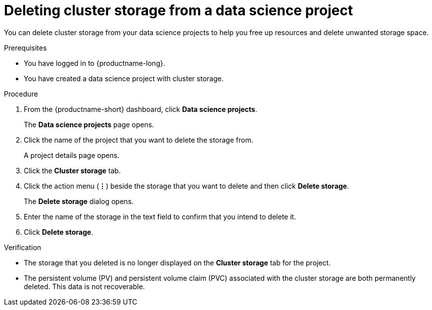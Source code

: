 :_module-type: PROCEDURE

[id="deleting-cluster-storage-from-a-data-science-project_{context}"]
= Deleting cluster storage from a data science project

[role='_abstract']
You can delete cluster storage from your data science projects to help you free up resources and delete unwanted storage space.

.Prerequisites
* You have logged in to {productname-long}.

* You have created a data science project with cluster storage.

.Procedure
. From the {productname-short} dashboard, click *Data science projects*.
+
The *Data science projects* page opens.
. Click the name of the project that you want to delete the storage from.
+
A project details page opens.
. Click the *Cluster storage* tab.
. Click the action menu (*&#8942;*) beside the storage that you want to delete and then click *Delete storage*.
+
The *Delete storage* dialog opens.
. Enter the name of the storage in the text field to confirm that you intend to delete it.
. Click *Delete storage*.

.Verification
* The storage that you deleted is no longer displayed on the *Cluster storage* tab for the project.
* The persistent volume (PV) and persistent volume claim (PVC) associated with the cluster storage are both permanently deleted. This data is not recoverable.

//[role='_additional-resources']
//.Additional resources
